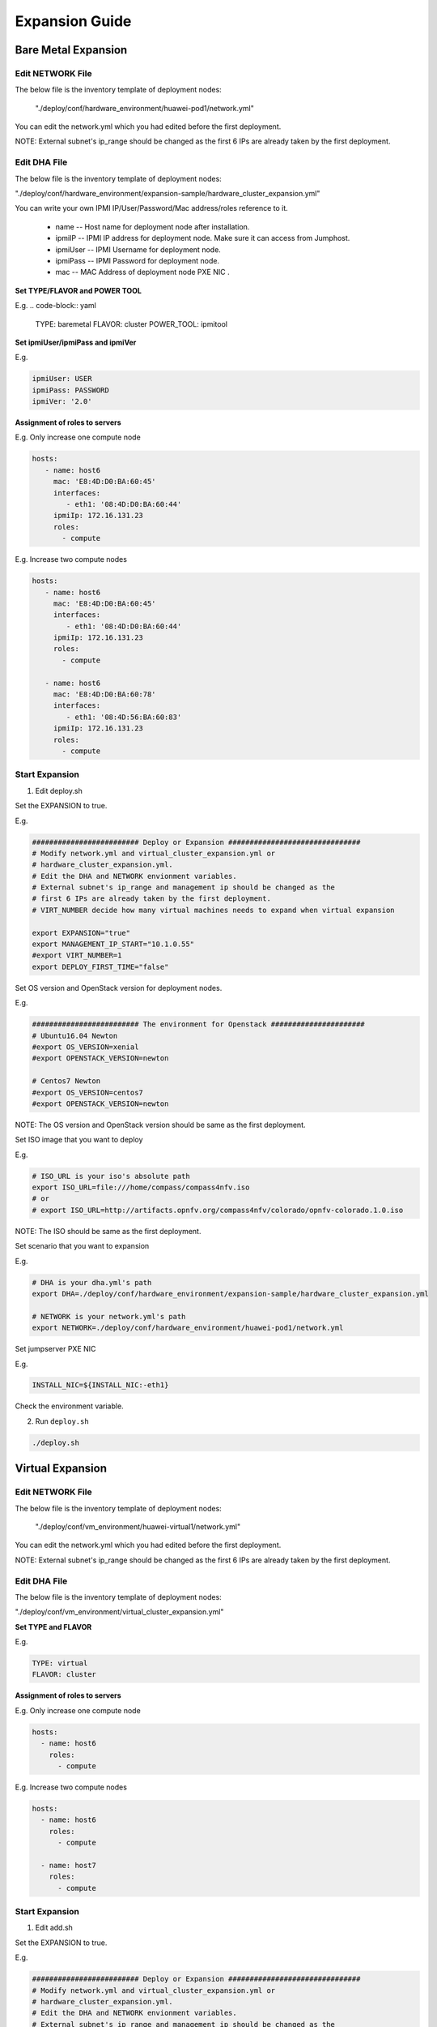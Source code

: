 .. This work is licensed under a Creative Commons Attribution 4.0 International License.
.. http://creativecommons.org/licenses/by/4.0
.. (c) by Weidong Shao (HUAWEI) and Justin Chi (HUAWEI)

Expansion Guide
===============

Bare Metal Expansion
--------------------

Edit NETWORK File
~~~~~~~~~~~~~~~~~

The below file is the inventory template of deployment nodes:

    "./deploy/conf/hardware_environment/huawei-pod1/network.yml"

You can edit the network.yml which you had edited before the first deployment.

NOTE:
External subnet's ip_range should be changed as the first 6 IPs are already taken
by the first deployment.

Edit DHA File
~~~~~~~~~~~~~

The below file is the inventory template of deployment nodes:

"./deploy/conf/hardware_environment/expansion-sample/hardware_cluster_expansion.yml"

You can write your own IPMI IP/User/Password/Mac address/roles reference to it.

        - name -- Host name for deployment node after installation.

        - ipmiIP -- IPMI IP address for deployment node. Make sure it can access
          from Jumphost.

        - ipmiUser -- IPMI Username for deployment node.

        - ipmiPass -- IPMI Password for deployment node.

        - mac -- MAC Address of deployment node PXE NIC .

**Set TYPE/FLAVOR and POWER TOOL**

E.g.
.. code-block:: yaml

    TYPE: baremetal
    FLAVOR: cluster
    POWER_TOOL: ipmitool

**Set ipmiUser/ipmiPass and ipmiVer**

E.g.

.. code-block:: yaml

    ipmiUser: USER
    ipmiPass: PASSWORD
    ipmiVer: '2.0'

**Assignment of roles to servers**

E.g. Only increase one compute node

.. code-block:: yaml

    hosts:
       - name: host6
         mac: 'E8:4D:D0:BA:60:45'
         interfaces:
            - eth1: '08:4D:D0:BA:60:44'
         ipmiIp: 172.16.131.23
         roles:
           - compute


E.g. Increase two compute nodes

.. code-block:: yaml

    hosts:
       - name: host6
         mac: 'E8:4D:D0:BA:60:45'
         interfaces:
            - eth1: '08:4D:D0:BA:60:44'
         ipmiIp: 172.16.131.23
         roles:
           - compute

       - name: host6
         mac: 'E8:4D:D0:BA:60:78'
         interfaces:
            - eth1: '08:4D:56:BA:60:83'
         ipmiIp: 172.16.131.23
         roles:
           - compute

Start Expansion
~~~~~~~~~~~~~~~

1. Edit deploy.sh

Set the EXPANSION to true.

E.g.

.. code-block:: bash

    ######################### Deploy or Expansion ###############################
    # Modify network.yml and virtual_cluster_expansion.yml or
    # hardware_cluster_expansion.yml.
    # Edit the DHA and NETWORK envionment variables.
    # External subnet's ip_range and management ip should be changed as the
    # first 6 IPs are already taken by the first deployment.
    # VIRT_NUMBER decide how many virtual machines needs to expand when virtual expansion

    export EXPANSION="true"
    export MANAGEMENT_IP_START="10.1.0.55"
    #export VIRT_NUMBER=1
    export DEPLOY_FIRST_TIME="false"


Set OS version and OpenStack version for deployment nodes.

E.g.

.. code-block:: bash

    ######################### The environment for Openstack ######################
    # Ubuntu16.04 Newton
    #export OS_VERSION=xenial
    #export OPENSTACK_VERSION=newton

    # Centos7 Newton
    #export OS_VERSION=centos7
    #export OPENSTACK_VERSION=newton

NOTE:
The OS version and OpenStack version should be same as the first deployment.

Set ISO image that you want to deploy

E.g.

.. code-block:: bash

    # ISO_URL is your iso's absolute path
    export ISO_URL=file:///home/compass/compass4nfv.iso
    # or
    # export ISO_URL=http://artifacts.opnfv.org/compass4nfv/colorado/opnfv-colorado.1.0.iso

NOTE:
The ISO should be same as the first deployment.

Set scenario that you want to expansion

E.g.

.. code-block:: bash

    # DHA is your dha.yml's path
    export DHA=./deploy/conf/hardware_environment/expansion-sample/hardware_cluster_expansion.yml

    # NETWORK is your network.yml's path
    export NETWORK=./deploy/conf/hardware_environment/huawei-pod1/network.yml

Set jumpserver PXE NIC

E.g.

.. code-block:: bash

    INSTALL_NIC=${INSTALL_NIC:-eth1}

Check the environment variable.

2. Run ``deploy.sh``

.. code-block:: bash

    ./deploy.sh

Virtual Expansion
-----------------

Edit NETWORK File
~~~~~~~~~~~~~~~~~

The below file is the inventory template of deployment nodes:

    "./deploy/conf/vm_environment/huawei-virtual1/network.yml"

You can edit the network.yml which you had edited before the first deployment.

NOTE:
External subnet's ip_range should be changed as the first 6 IPs are already taken
by the first deployment.

Edit DHA File
~~~~~~~~~~~~~

The below file is the inventory template of deployment nodes:

"./deploy/conf/vm_environment/virtual_cluster_expansion.yml"

**Set TYPE and FLAVOR**

E.g.

.. code-block:: yaml

    TYPE: virtual
    FLAVOR: cluster

**Assignment of roles to servers**

E.g. Only increase one compute node

.. code-block:: yaml

    hosts:
      - name: host6
        roles:
          - compute

E.g. Increase two compute nodes

.. code-block:: yaml

    hosts:
      - name: host6
        roles:
          - compute

      - name: host7
        roles:
          - compute

Start Expansion
~~~~~~~~~~~~~~~

1. Edit add.sh

Set the EXPANSION to true.

E.g.

.. code-block:: bash

    ######################### Deploy or Expansion ###############################
    # Modify network.yml and virtual_cluster_expansion.yml or
    # hardware_cluster_expansion.yml.
    # Edit the DHA and NETWORK envionment variables.
    # External subnet's ip_range and management ip should be changed as the
    # first 6 IPs are already taken by the first deployment.
    # VIRT_NUMBER decide how many virtual machines needs to expand when virtual expansion

    export EXPANSION="true"
    export MANAGEMENT_IP_START="10.1.0.55"
    export VIRT_NUMBER=1
    export DEPLOY_FIRST_TIME="false"

Set OS version and OpenStack version for deployment nodes.

E.g.

.. code-block:: bash

    ######################### The environment for Openstack ######################
    # Ubuntu16.04 Newton
    #export OS_VERSION=xenial
    #export OPENSTACK_VERSION=newton

    # Centos7 Newton
    #export OS_VERSION=centos7
    #export OPENSTACK_VERSION=newton

NOTE:
The OS version and OpenStack version should be same as the first deployment.

Set ISO image that you want to deploy

E.g.

.. code-block:: bash

    # ISO_URL is your iso's absolute path
    export ISO_URL=file:///home/compass/compass4nfv.iso
    # or
    # export ISO_URL=http://artifacts.opnfv.org/compass4nfv/colorado/opnfv-colorado.1.0.iso

NOTE:
The OS version and OpenStack version should be same as the first deployment.

Set scenario that you want to expansion

E.g.

.. code-block:: bash

    # DHA is your dha.yml's path
    export DHA=./deploy/conf/vm_environment/virtual_cluster_expansion.yml

    # NETWORK is your network.yml's path
    export NETWORK=./deploy/conf/vm_environment/huawei-virtual1/network.yml

Check the environment variable.

2. Run ``deploy.sh``

.. code-block:: bash

    ./deploy.sh

